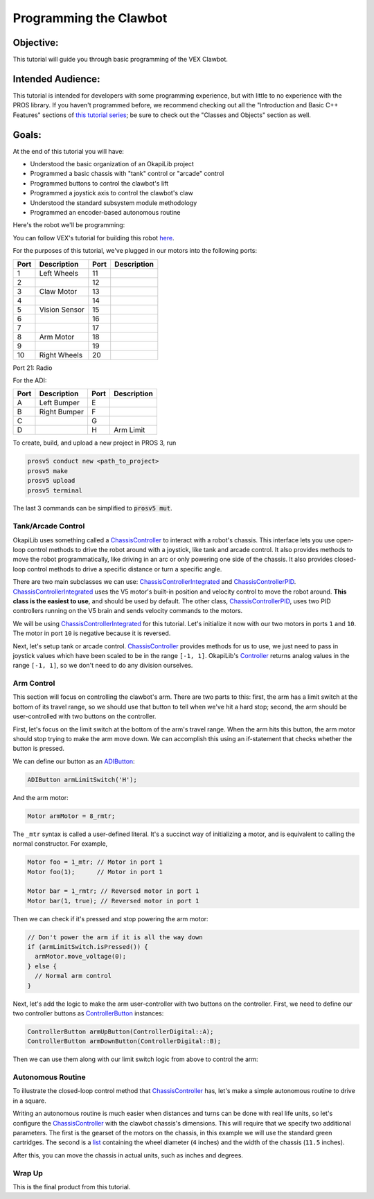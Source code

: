 =======================
Programming the Clawbot
=======================

Objective:
==========

This tutorial will guide you through basic programming of the VEX
Clawbot.

Intended Audience:
==================

This tutorial is intended for developers with some programming experience, but with little to no
experience with the PROS library. If you haven't programmed before, we recommend checking out all
the "Introduction and Basic C++ Features" sections of
`this tutorial series <https://www.studytonight.com/cpp/introduction-to-cpp.php>`__; be sure to
check out the "Classes and Objects" section as well.

Goals:
======

At the end of this tutorial you will have:

-  Understood the basic organization of an OkapiLib project
-  Programmed a basic chassis with "tank" control or "arcade" control
-  Programmed buttons to control the clawbot's lift
-  Programmed a joystick axis to control the clawbot's claw
-  Understood the standard subsystem module methodology
-  Programmed an encoder-based autonomous routine

Here's the robot we'll be programming:

.. image:: /images/tuts/clawbot1.jpg

You can follow VEX's tutorial for building this robot `here <https://v5beta.vex.com/parent-wrapper.php?id=v5-with-clawbot>`_.

For the purposes of this tutorial, we've plugged in our motors into the
following ports:

+--------+----------------+--------+---------------+
| Port   | Description    | Port   | Description   |
+========+================+========+===============+
| 1      | Left Wheels    | 11     |               |
+--------+----------------+--------+---------------+
| 2      |                | 12     |               |
+--------+----------------+--------+---------------+
| 3      | Claw Motor     | 13     |               |
+--------+----------------+--------+---------------+
| 4      |                | 14     |               |
+--------+----------------+--------+---------------+
| 5      | Vision Sensor  | 15     |               |
+--------+----------------+--------+---------------+
| 6      |                | 16     |               |
+--------+----------------+--------+---------------+
| 7      |                | 17     |               |
+--------+----------------+--------+---------------+
| 8      | Arm Motor      | 18     |               |
+--------+----------------+--------+---------------+
| 9      |                | 19     |               |
+--------+----------------+--------+---------------+
| 10     | Right Wheels   | 20     |               |
+--------+----------------+--------+---------------+

Port 21: Radio

For the ADI:

+--------+----------------+--------+---------------+
| Port   | Description    | Port   | Description   |
+========+================+========+===============+
| A      | Left Bumper    | E      |               |
+--------+----------------+--------+---------------+
| B      | Right Bumper   | F      |               |
+--------+----------------+--------+---------------+
| C      |                | G      |               |
+--------+----------------+--------+---------------+
| D      |                | H      | Arm Limit     |
+--------+----------------+--------+---------------+


To create, build, and upload a new project in PROS 3, run

.. code :: bash

    prosv5 conduct new <path_to_project>
    prosv5 make
    prosv5 upload
    prosv5 terminal


The last 3 commands can be simplified to :code:`prosv5 mut`.

Tank/Arcade Control
-------------------

OkapiLib uses something called a `ChassisController
<../../api/chassis/controller/abstract-chassis-controller.html>`_ to interact with a robot's
chassis. This interface lets you use open-loop control methods to drive the robot around with a
joystick, like tank and arcade control. It also provides methods to move the robot programmatically,
like driving in an arc or only powering one side of the chassis. It also provides closed-loop
control methods to drive a specific distance or turn a specific angle.

There are two main subclasses we can use: `ChassisControllerIntegrated
<../../api/chassis/controller/chassis-controller-integrated.html>`_ and `ChassisControllerPID
<../../api/chassis/controller/chassis-controller-pid.html>`_. `ChassisControllerIntegrated
<../../api/chassis/controller/chassis-controller-integrated.html>`_ uses the V5 motor's built-in
position and velocity control to move the robot around. **This class is the easiest to use**, and
should be used by default. The other class, `ChassisControllerPID
<../../api/chassis/controller/chassis-controller-pid.html>`_, uses two PID controllers running on
the V5 brain and sends velocity commands to the motors.

We will be using `ChassisControllerIntegrated
<../../api/chassis/controller/chassis-controller-integrated.html>`_ for this tutorial. Let's
initialize it now with our two motors in ports ``1`` and ``10``. The motor in port ``10`` is
negative because it is reversed.

.. highlight:: cpp
.. code-block:: cpp
   :linenos:

   // Chassis Controller - lets us drive the robot around with open- or closed-loop control
   auto drive = ChassisControllerBuilder().withMotors(1, -10).build();

Next, let's setup tank or arcade control. `ChassisController
<../../api/chassis/controller/abstract-chassis-controller.html>`_ provides methods for us to use, we
just need to pass in joystick values which have been scaled to be in the range ``[-1, 1]``.
OkapiLib's `Controller <../../api/device/controller.html>`_ returns analog values in the range
``[-1, 1]``, so we don't need to do any division ourselves.

.. tabs ::
   .. tab :: Tank drive
      .. highlight:: cpp
      .. code-block:: cpp
         :linenos:

         // Joystick to read analog values for tank or arcade control.
         // Master controller by default.
         Controller controller;

         while (true) {
           // Tank drive with left and right sticks.
           drive->tank(controller.getAnalog(ControllerAnalog::leftY),
                       controller.getAnalog(ControllerAnalog::rightY));

           // Wait and give up the time we don't need to other tasks.
           // Additionally, joystick values, motor telemetry, etc. all updates every 10 ms.
           pros::Task::delay(10);
         }

   .. tab :: Arcade drive
      .. highlight:: cpp
      .. code-block:: cpp
         :linenos:

         // Joystick to read analog values for tank or arcade control.
         // Master controller by default.
         Controller controller;

         while (true) {
           // Arcade drive with the left stick.
           drive->arcade(controller.getAnalog(ControllerAnalog::leftY),
                         controller.getAnalog(ControllerAnalog::leftX));

           // Wait and give up the time we don't need to other tasks.
           // Additionally, joystick values, motor telemetry, etc. all updates every 10 ms.
           pros::Task::delay(10);
         }

Arm Control
-----------

This section will focus on controlling the clawbot's arm. There are two parts to this: first, the
arm has a limit switch at the bottom of its travel range, so we should use that button to tell when
we've hit a hard stop; second, the arm should be user-controlled with two buttons on the controller.

First, let's focus on the limit switch at the bottom of the arm's travel range. When the arm hits
this button, the arm motor should stop trying to make the arm move down. We can accomplish this
using an if-statement that checks whether the button is pressed.

We can define our button as an `ADIButton <../../api/device/button/adi-button.html>`_:

.. highlight:: cpp
.. code-block:: cpp

   ADIButton armLimitSwitch('H');

And the arm motor:

.. highlight:: cpp
.. code-block:: cpp

   Motor armMotor = 8_rmtr;

The ``_mtr`` syntax is called a user-defined literal. It's a succinct way of initializing a motor,
and is equivalent to calling the normal constructor. For example,

.. highlight:: cpp
.. code-block:: cpp

   Motor foo = 1_mtr; // Motor in port 1
   Motor foo(1);      // Motor in port 1

   Motor bar = 1_rmtr; // Reversed motor in port 1
   Motor bar(1, true); // Reversed motor in port 1

Then we can check if it's pressed and stop powering the arm motor:

.. highlight:: cpp
.. code-block:: cpp

   // Don't power the arm if it is all the way down
   if (armLimitSwitch.isPressed()) {
     armMotor.move_voltage(0);
   } else {
     // Normal arm control
   }

Next, let's add the logic to make the arm user-controller with two buttons on the controller. First,
we need to define our two controller buttons as `ControllerButton
<../../api/device/button/controller-button.html>`_ instances:

.. highlight:: cpp
.. code-block:: cpp

   ControllerButton armUpButton(ControllerDigital::A);
   ControllerButton armDownButton(ControllerDigital::B);

Then we can use them along with our limit switch logic from above to control the arm:

.. highlight:: cpp
.. code-block:: cpp
   :linenos:

   // Don't power the arm if it is all the way down
   if (armLimitSwitch.isPressed()) {
     armMotor.move_voltage(0);
   } else {
     // Else, the arm isn't all the way down
     if (armUpButton.isPressed()) {
       armMotor.move_voltage(127);
     } else if (armDownButton.isPressed()) {
       armMotor.move_voltage(-127);
     } else {
       armMotor.move_voltage(0);
     }
   }

Autonomous Routine
------------------

To illustrate the closed-loop control method that `ChassisController
<../../api/chassis/controller/abstract-chassis-controller.html>`_ has, let's make a simple
autonomous routine to drive in a square.

Writing an autonomous routine is much easier when distances and turns can be done with real life
units, so let's configure the `ChassisController
<../../api/chassis/controller/abstract-chassis-controller.html>`_ with the clawbot chassis's
dimensions. This will require that we specify two additional parameters. The first is the gearset of
the motors on the chassis, in this example we will use the standard green cartridges. The second is
a `list <http://www.cplusplus.com/reference/initializer_list/initializer_list/>`_ containing the
wheel diameter (``4`` inches) and the width of the chassis (``11.5`` inches).

.. highlight:: cpp
.. code-block:: cpp
   :linenos:

   // Chassis Controller - lets us drive the robot around with open- or closed-loop control
   auto drive = ChassisControllerBuilder()
                 .withMotors(1, -10)
                 .withGearset(AbstractMotor::gearset::green)
                 .withDimensions({{4_in, 11.5_in}, imev5GreenTPR})
                 .build();

After this, you can move the chassis in actual units, such as inches and degrees.

.. highlight:: cpp
.. code-block:: cpp
   :linenos:

     for (int i = 0; i < 4; i++) {
       drive->moveDistance(12_in); // Drive forward 12 inches
       drive->turnAngle(90_deg);   // Turn in place 90 degrees
     }

Wrap Up
-------

This is the final product from this tutorial.

.. tabs ::
   .. tab :: Tank drive
      .. highlight:: cpp
      .. code-block:: cpp
         :linenos:

         #include "okapi/api.hpp"
         using namespace okapi;

         void opcontrol() {
           // Chassis Controller - lets us drive the robot around with open- or closed-loop control
           auto drive = ChassisControllerBuilder()
                          .withMotors(1, -10)
                          .withGearset(AbstractMotor::gearset::green)
                          .withDimensions({{4_in, 11.5_in}, imev5GreenTPR})
                          .build();

           // Joystick to read analog values for tank or arcade control
           // Master controller by default
           Controller controller;

           // Arm related objects
           ADIButton armLimitSwitch('H');
           ControllerButton armUpButton(ControllerDigital::A);
           ControllerButton armDownButton(ControllerDigital::B);
           Motor armMotor = 8_rmtr;

           // Button to run our sample autonomous routine
           ControllerButton runAutoButton(ControllerDigital::X);

           while (true) {
             // Tank drive with left and right sticks
             drive->tank(controller.getAnalog(ControllerAnalog::leftY),
                         controller.getAnalog(ControllerAnalog::rightY));

             // Don't power the arm if it is all the way down
             if (armLimitSwitch.isPressed()) {
               armMotor.move_voltage(0);
             } else {
               // Else, the arm isn't all the way down
               if (armUpButton.isPressed()) {
                 armMotor.move_voltage(127);
               } else if (armDownButton.isPressed()) {
                 armMotor.move_voltage(-127);
               } else {
                 armMotor.move_voltage(0);
               }
             }

             // Run the test autonomous routine if we press the button
             if (runAutoButton.changedToPressed()) {
               // Drive the robot in a square pattern using closed-loop control
               for (int i = 0; i < 4; i++) {
                 drive->moveDistance(12_in); // Drive forward 12 inches
                 drive->turnAngle(90_deg);   // Turn in place 90 degrees
               }
             }

             // Wait and give up the time we don't need to other tasks.
             // Additionally, joystick values, motor telemetry, etc. all updates every 10 ms.
             pros::Task::delay(10);
           }
         }

   .. tab :: Arcade drive
      .. highlight:: cpp
      .. code-block:: cpp
         :linenos:

         #include "okapi/api.hpp"
         using namespace okapi;

         void opcontrol() {
           // Chassis Controller - lets us drive the robot around with open- or closed-loop control
           auto drive = ChassisControllerBuilder()
                          .withMotors(1, -10)
                          .withGearset(AbstractMotor::gearset::green)
                          .withDimensions({{4_in, 11.5_in}, imev5GreenTPR})
                          .build();

           // Joystick to read analog values for tank or arcade control
           // Master controller by default
           Controller controller;

           // Arm related objects
           ADIButton armLimitSwitch('H');
           ControllerButton armUpButton(ControllerDigital::A);
           ControllerButton armDownButton(ControllerDigital::B);
           Motor armMotor = 8_rmtr;

           // Button to run our sample autonomous routine
           ControllerButton runAutoButton(ControllerDigital::X);

           while (true) {
             // Arcade drive with the left stick
             drive->arcade(controller.getAnalog(ControllerAnalog::leftY),
                           controller.getAnalog(ControllerAnalog::rightY));

             // Don't power the arm if it is all the way down
             if (armLimitSwitch.isPressed()) {
               armMotor.move_voltage(0);
             } else {
               // Else, the arm isn't all the way down
               if (armUpButton.isPressed()) {
                 armMotor.move_voltage(127);
               } else if (armDownButton.isPressed()) {
                 armMotor.move_voltage(-127);
               } else {
                 armMotor.move_voltage(0);
               }
             }

             // Run the test autonomous routine if we press the button
             if (runAutoButton.changedToPressed()) {
               // Drive the robot in a square pattern using closed-loop control
               for (int i = 0; i < 4; i++) {
                 drive->moveDistance(12_in); // Drive forward 12 inches
                 drive->turnAngle(90_deg);   // Turn in place 90 degrees
               }
             }

             // Wait and give up the time we don't need to other tasks.
             // Additionally, joystick values, motor telemetry, etc. all updates every 10 ms.
             pros::Task::delay(10);
           }
         }
